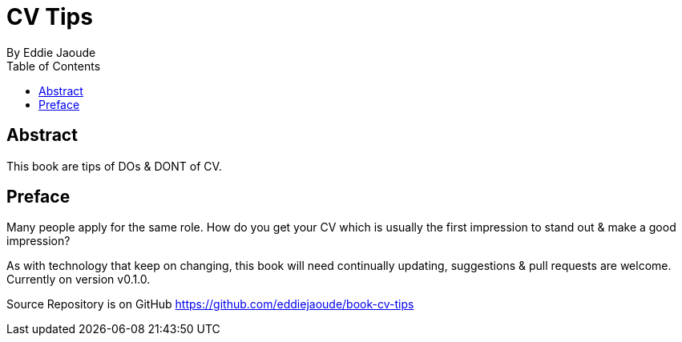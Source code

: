 = CV Tips
By Eddie Jaoude
:toc:

:author:   Eddie Jaoude
:twitter:  https://twitter.com/eddiejaoude
:date:     2016
:version:  0.1.0
:repo:     https://github.com/eddiejaoude/book-cv-tips
:docinfo1:

[abstract]
== Abstract

This book are tips of DOs & DONT of CV.

[preface]
== Preface

Many people apply for the same role. How do you get your CV which is usually the first impression to stand out & make a good impression?

As with technology that keep on changing, this book will need continually updating, suggestions & pull requests are welcome. Currently on version v{version}.

Source Repository is on GitHub {repo}
